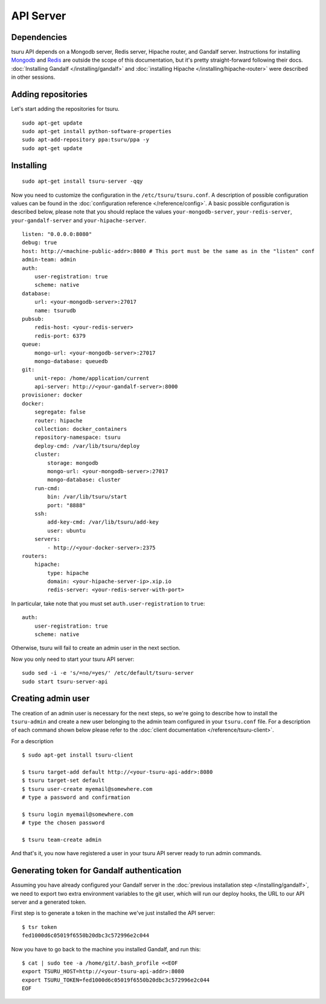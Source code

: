 .. Copyright 2015 tsuru authors. All rights reserved.
   Use of this source code is governed by a BSD-style
   license that can be found in the LICENSE file.

++++++++++
API Server
++++++++++

Dependencies
============

tsuru API depends on a Mongodb server, Redis server, Hipache router, and Gandalf
server. Instructions for installing `Mongodb <http://docs.mongodb.org/>`_ and
`Redis <http://redis.io/>`_ are outside the scope of this documentation, but it's
pretty straight-forward following their docs. :doc:`Installing Gandalf
</installing/gandalf>` and :doc:`installing Hipache </installing/hipache-router>`
were described in other sessions.


Adding repositories
===================

Let's start adding the repositories for tsuru.

.. highlight:: bash

::

    sudo apt-get update
    sudo apt-get install python-software-properties
    sudo apt-add-repository ppa:tsuru/ppa -y
    sudo apt-get update


Installing
==========

.. highlight:: bash

::

    sudo apt-get install tsuru-server -qqy


Now you need to customize the configuration in the ``/etc/tsuru/tsuru.conf``. A
description of possible configuration values can be found in the
:doc:`configuration reference </reference/config>`. A basic possible
configuration is described below, please note that you should replace the values
``your-mongodb-server``, ``your-redis-server``, ``your-gandalf-server`` and
``your-hipache-server``.

.. highlight:: yaml

::

    listen: "0.0.0.0:8080"
    debug: true
    host: http://<machine-public-addr>:8080 # This port must be the same as in the "listen" conf
    admin-team: admin
    auth:
        user-registration: true
        scheme: native
    database:
        url: <your-mongodb-server>:27017
        name: tsurudb
    pubsub:
        redis-host: <your-redis-server>
        redis-port: 6379
    queue:
        mongo-url: <your-mongodb-server>:27017
        mongo-database: queuedb
    git:
        unit-repo: /home/application/current
        api-server: http://<your-gandalf-server>:8000
    provisioner: docker
    docker:
        segregate: false
        router: hipache
        collection: docker_containers
        repository-namespace: tsuru
        deploy-cmd: /var/lib/tsuru/deploy
        cluster:
            storage: mongodb
            mongo-url: <your-mongodb-server>:27017
            mongo-database: cluster
        run-cmd:
            bin: /var/lib/tsuru/start
            port: "8888"
        ssh:
            add-key-cmd: /var/lib/tsuru/add-key
            user: ubuntu
        servers:
            - http://<your-docker-server>:2375
    routers:
        hipache:
            type: hipache
            domain: <your-hipache-server-ip>.xip.io
            redis-server: <your-redis-server-with-port>


In particular, take note that you must set ``auth.user-registration`` to ``true``:

.. highlight:: yaml

::

    auth:
        user-registration: true
        scheme: native


Otherwise, tsuru will fail to create an admin user in the next section.

Now you only need to start your tsuru API server:


.. highlight:: bash

::

    sudo sed -i -e 's/=no/=yes/' /etc/default/tsuru-server
    sudo start tsuru-server-api


Creating admin user
===================

The creation of an admin user is necessary for the next steps, so we're going to
describe how to install the ``tsuru-admin`` and create a new user belonging to the
admin team configured in your ``tsuru.conf`` file. For a description of each
command shown below please refer to the :doc:`client documentation </reference/tsuru-client>`.

For a description

.. highlight:: bash

::

    $ sudo apt-get install tsuru-client

    $ tsuru target-add default http://<your-tsuru-api-addr>:8080
    $ tsuru target-set default
    $ tsuru user-create myemail@somewhere.com
    # type a password and confirmation

    $ tsuru login myemail@somewhere.com
    # type the chosen password

    $ tsuru team-create admin

And that's it, you now have registered a user in your tsuru API server ready to
run admin commands.


.. _gandalf_auth_token:

Generating token for Gandalf authentication
===========================================

Assuming you have already configured your Gandalf server in the :doc:`previous
installation step </installing/gandalf>`, we need to export two extra environment
variables to the git user, which will run our deploy hooks, the URL to our API
server and a generated token.

First step is to generate a token in the machine we've just installed the API
server:

.. highlight:: bash

::

    $ tsr token
    fed1000d6c05019f6550b20dbc3c572996e2c044


Now you have to go back to the machine you installed Gandalf, and run this:

.. highlight:: bash

::

    $ cat | sudo tee -a /home/git/.bash_profile <<EOF
    export TSURU_HOST=http://<your-tsuru-api-addr>:8080
    export TSURU_TOKEN=fed1000d6c05019f6550b20dbc3c572996e2c044
    EOF

